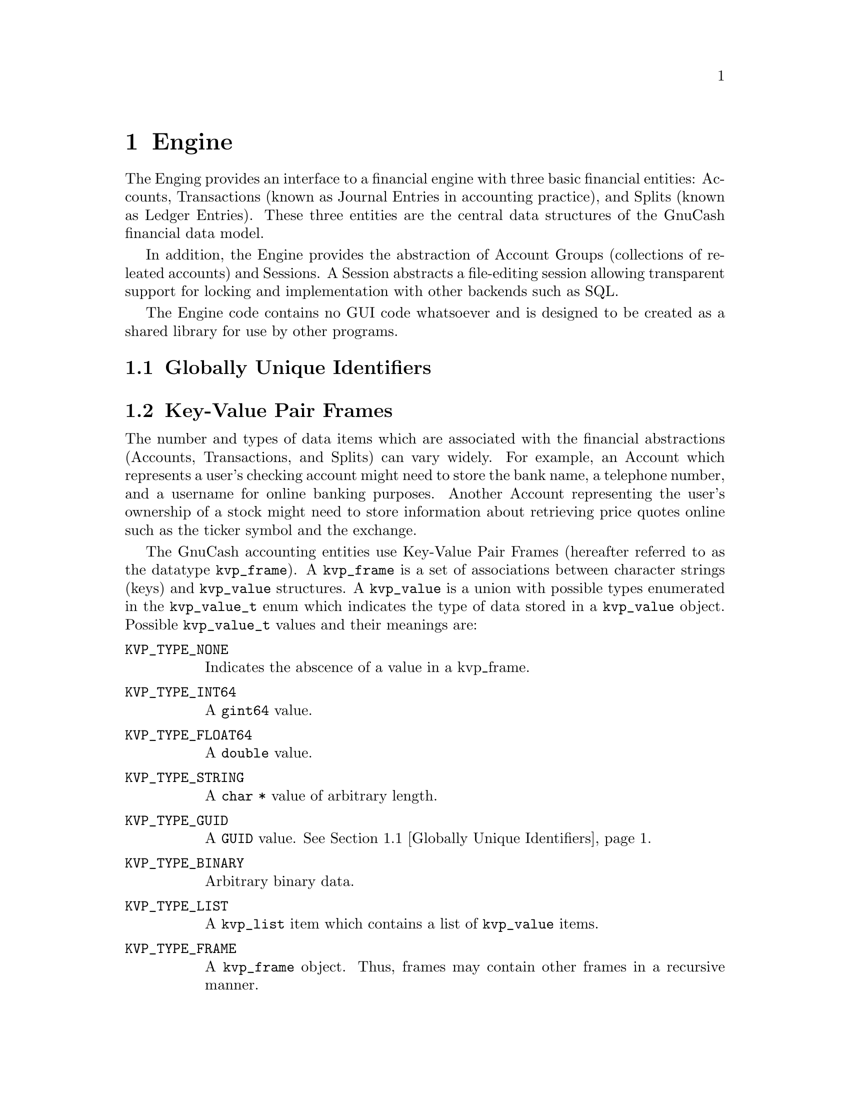 @node Engine, Register, Top Level, Top
@chapter Engine

The Enging provides an interface to a financial engine with three basic
financial entities: Accounts, Transactions (known as Journal Entries in
accounting practice), and Splits (known as Ledger Entries). These three
entities are the central data structures of the GnuCash financial data
model.

In addition, the Engine provides the abstraction of Account Groups
(collections of releated accounts) and Sessions. A Session abstracts
a file-editing session allowing transparent support for locking and
implementation with other backends such as SQL.

The Engine code contains no GUI code whatsoever and is designed to
be created as a shared library for use by other programs.

@menu
* Globally Unique Identifiers::  
* Key-Value Pair Frames::       
* Sessions::                    
* Account Groups::              
* Accounts::                    
* Transactions::                
* Splits::                      
@end menu


@node Globally Unique Identifiers, Key-Value Pair Frames, Engine, Engine
@section Globally Unique Identifiers
@tindex GUID


@node Key-Value Pair Frames, Sessions, Globally Unique Identifiers, Engine
@section Key-Value Pair Frames
@tindex kvp_frame
@tindex kvp_value
@tindex kvp_value_t
@tindex kvp_list

The number and types of data items which are associated with the
financial abstractions (Accounts, Transactions, and Splits) can vary
widely. For example, an Account which represents a user's checking
account might need to store the bank name, a telephone number, and a
username for online banking purposes. Another Account representing the
user's ownership of a stock might need to store information about
retrieving price quotes online such as the ticker symbol and the
exchange.

The GnuCash accounting entities use Key-Value Pair Frames (hereafter
referred to as the datatype @code{kvp_frame}). A @code{kvp_frame} is
a set of associations between character strings (keys) and
@code{kvp_value} structures. A @code{kvp_value} is a union with
possible types enumerated in the @code{kvp_value_t} enum which
indicates the type of data stored in a @code{kvp_value} object.
Possible @code{kvp_value_t} values and their meanings are:

@table @code

@item KVP_TYPE_NONE
Indicates the abscence of a value in a kvp_frame.

@item KVP_TYPE_INT64
A @code{gint64} value.

@item KVP_TYPE_FLOAT64
A @code{double} value.

@item KVP_TYPE_STRING
A @code{char *} value of arbitrary length.

@item KVP_TYPE_GUID
A @code{GUID} value. @xref{Globally Unique Identifiers}.

@item KVP_TYPE_BINARY
Arbitrary binary data.

@item KVP_TYPE_LIST
A @code{kvp_list} item which contains a list of @code{kvp_value} items.

@item KVP_TYPE_FRAME
A @code{kvp_frame} object. Thus, frames may contain other frames in a
recursive manner.

@end table


@node Sessions, Account Groups, Key-Value Pair Frames, Engine
@section Sessions
@tindex Session

The @dfn{Session} interface provides wrappers for initiating/concluding
a file-editing session. This class provides several important services:

@itemize

@item
Prevents multiple users from editing the same file at the same time,
thus avoiding lost data due to race conditions. Thus an open session
implies that the associated file is locked.

@item
Provides a search path for the file to be edited. This should simplify
install & maintenance problems for naive users who may not have a good
grasp on what a file ssytem is, or where they want to keep their data
files.

@end itemize

The current implementation assumes the use of files and file locks;
however, the API was designed to be general enough to allow the use
of generic URL's, and/or implementation on top of SQL or other
database/persistant object technology.


@node Account Groups, Accounts, Sessions, Engine
@section Account Groups
@tindex AccountGroup


@node Accounts, Transactions, Account Groups, Engine
@section Accounts
@tindex Account


@node Transactions, Splits, Accounts, Engine
@section Transactions
@tindex Transaction


@node Splits,  , Transactions, Engine
@section Splits
@tindex Split

